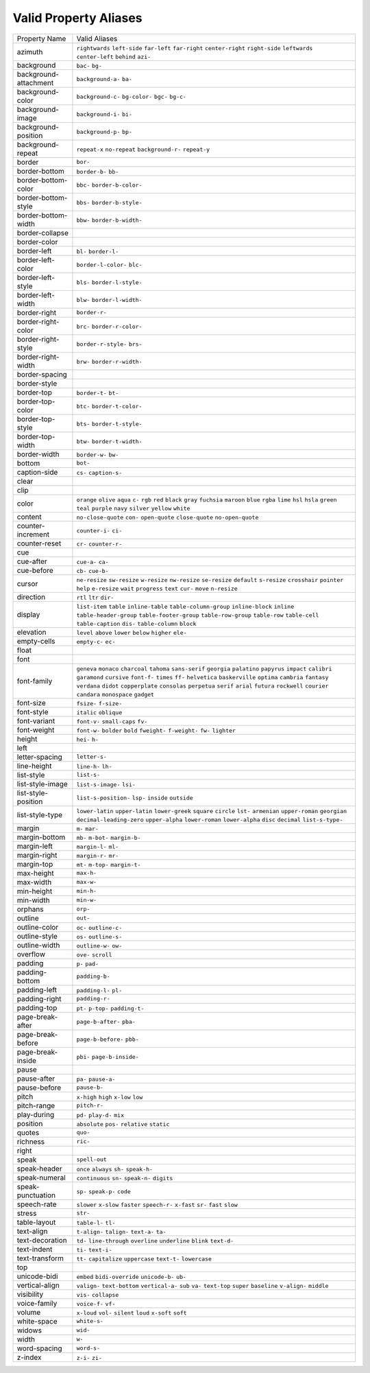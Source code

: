 Valid Property Aliases
======================

+--------------------------------------+--------------------------------------+
| Property Name                        | Valid Aliases                        |
+--------------------------------------+--------------------------------------+
| azimuth                              | ``rightwards`` ``left-side``         |
|                                      | ``far-left`` ``far-right``           |
|                                      | ``center-right``                     |
|                                      | ``right-side`` ``leftwards``         |
|                                      | ``center-left`` ``behind`` ``azi-``  |
+--------------------------------------+--------------------------------------+
| background                           | ``bac-`` ``bg-``                     |
+--------------------------------------+--------------------------------------+
| background-attachment                | ``background-a-`` ``ba-``            |
+--------------------------------------+--------------------------------------+
| background-color                     | ``background-c-`` ``bg-color-``      |
|                                      | ``bgc-`` ``bg-c-``                   |
+--------------------------------------+--------------------------------------+
| background-image                     | ``background-i-`` ``bi-``            |
+--------------------------------------+--------------------------------------+
| background-position                  | ``background-p-`` ``bp-``            |
+--------------------------------------+--------------------------------------+
| background-repeat                    | ``repeat-x`` ``no-repeat``           |
|                                      | ``background-r-`` ``repeat-y``       |
+--------------------------------------+--------------------------------------+
| border                               | ``bor-``                             |
+--------------------------------------+--------------------------------------+
| border-bottom                        | ``border-b-`` ``bb-``                |
+--------------------------------------+--------------------------------------+
| border-bottom-color                  | ``bbc-`` ``border-b-color-``         |
+--------------------------------------+--------------------------------------+
| border-bottom-style                  | ``bbs-`` ``border-b-style-``         |
+--------------------------------------+--------------------------------------+
| border-bottom-width                  | ``bbw-`` ``border-b-width-``         |
+--------------------------------------+--------------------------------------+
| border-collapse                      |                                      |
+--------------------------------------+--------------------------------------+
| border-color                         |                                      |
+--------------------------------------+--------------------------------------+
| border-left                          | ``bl-`` ``border-l-``                |
+--------------------------------------+--------------------------------------+
| border-left-color                    | ``border-l-color-`` ``blc-``         |
+--------------------------------------+--------------------------------------+
| border-left-style                    | ``bls-`` ``border-l-style-``         |
+--------------------------------------+--------------------------------------+
| border-left-width                    | ``blw-`` ``border-l-width-``         |
+--------------------------------------+--------------------------------------+
| border-right                         | ``border-r-``                        |
+--------------------------------------+--------------------------------------+
| border-right-color                   | ``brc-`` ``border-r-color-``         |
+--------------------------------------+--------------------------------------+
| border-right-style                   | ``border-r-style-`` ``brs-``         |
+--------------------------------------+--------------------------------------+
| border-right-width                   | ``brw-`` ``border-r-width-``         |
+--------------------------------------+--------------------------------------+
| border-spacing                       |                                      |
+--------------------------------------+--------------------------------------+
| border-style                         |                                      |
+--------------------------------------+--------------------------------------+
| border-top                           | ``border-t-`` ``bt-``                |
+--------------------------------------+--------------------------------------+
| border-top-color                     | ``btc-`` ``border-t-color-``         |
+--------------------------------------+--------------------------------------+
| border-top-style                     | ``bts-`` ``border-t-style-``         |
+--------------------------------------+--------------------------------------+
| border-top-width                     | ``btw-`` ``border-t-width-``         |
+--------------------------------------+--------------------------------------+
| border-width                         | ``border-w-`` ``bw-``                |
+--------------------------------------+--------------------------------------+
| bottom                               | ``bot-``                             |
+--------------------------------------+--------------------------------------+
| caption-side                         | ``cs-`` ``caption-s-``               |
+--------------------------------------+--------------------------------------+
| clear                                |                                      |
+--------------------------------------+--------------------------------------+
| clip                                 |                                      |
+--------------------------------------+--------------------------------------+
| color                                | ``orange`` ``olive`` ``aqua`` ``c-`` |
|                                      | ``rgb``                              |
|                                      | ``red`` ``black`` ``gray``           |
|                                      | ``fuchsia`` ``maroon``               |
|                                      | ``blue`` ``rgba`` ``lime`` ``hsl``   |
|                                      | ``hsla``                             |
|                                      | ``green`` ``teal`` ``purple``        |
|                                      | ``navy`` ``silver``                  |
|                                      | ``yellow`` ``white``                 |
+--------------------------------------+--------------------------------------+
| content                              | ``no-close-quote`` ``con-``          |
|                                      | ``open-quote`` ``close-quote``       |
|                                      | ``no-open-quote``                    |
+--------------------------------------+--------------------------------------+
| counter-increment                    | ``counter-i-`` ``ci-``               |
+--------------------------------------+--------------------------------------+
| counter-reset                        | ``cr-`` ``counter-r-``               |
+--------------------------------------+--------------------------------------+
| cue                                  |                                      |
+--------------------------------------+--------------------------------------+
| cue-after                            | ``cue-a-`` ``ca-``                   |
+--------------------------------------+--------------------------------------+
| cue-before                           | ``cb-`` ``cue-b-``                   |
+--------------------------------------+--------------------------------------+
| cursor                               | ``ne-resize`` ``sw-resize``          |
|                                      | ``w-resize`` ``nw-resize``           |
|                                      | ``se-resize``                        |
|                                      | ``default`` ``s-resize``             |
|                                      | ``crosshair`` ``pointer`` ``help``   |
|                                      | ``e-resize`` ``wait`` ``progress``   |
|                                      | ``text`` ``cur-``                    |
|                                      | ``move`` ``n-resize``                |
+--------------------------------------+--------------------------------------+
| direction                            | ``rtl`` ``ltr`` ``dir-``             |
+--------------------------------------+--------------------------------------+
| display                              | ``list-item`` ``table``              |
|                                      | ``inline-table``                     |
|                                      | ``table-column-group``               |
|                                      | ``inline-block``                     |
|                                      | ``inline`` ``table-header-group``    |
|                                      | ``table-footer-group``               |
|                                      | ``table-row-group`` ``table-row``    |
|                                      | ``table-cell`` ``table-caption``     |
|                                      | ``dis-`` ``table-column`` ``block``  |
+--------------------------------------+--------------------------------------+
| elevation                            | ``level`` ``above`` ``lower``        |
|                                      | ``below`` ``higher``                 |
|                                      | ``ele-``                             |
+--------------------------------------+--------------------------------------+
| empty-cells                          | ``empty-c-`` ``ec-``                 |
+--------------------------------------+--------------------------------------+
| float                                |                                      |
+--------------------------------------+--------------------------------------+
| font                                 |                                      |
+--------------------------------------+--------------------------------------+
| font-family                          | ``geneva`` ``monaco`` ``charcoal``   |
|                                      | ``tahoma`` ``sans-serif``            |
|                                      | ``georgia`` ``palatino`` ``papyrus`` |
|                                      | ``impact`` ``calibri``               |
|                                      | ``garamond`` ``cursive`` ``font-f-`` |
|                                      | ``times`` ``ff-``                    |
|                                      | ``helvetica`` ``baskerville``        |
|                                      | ``optima`` ``cambria`` ``fantasy``   |
|                                      | ``verdana`` ``didot``                |
|                                      | ``copperplate`` ``consolas``         |
|                                      | ``perpetua``                         |
|                                      | ``serif`` ``arial`` ``futura``       |
|                                      | ``rockwell`` ``courier``             |
|                                      | ``candara`` ``monospace`` ``gadget`` |
+--------------------------------------+--------------------------------------+
| font-size                            | ``fsize-`` ``f-size-``               |
+--------------------------------------+--------------------------------------+
| font-style                           | ``italic`` ``oblique``               |
+--------------------------------------+--------------------------------------+
| font-variant                         | ``font-v-`` ``small-caps`` ``fv-``   |
+--------------------------------------+--------------------------------------+
| font-weight                          | ``font-w-`` ``bolder`` ``bold``      |
|                                      | ``fweight-`` ``f-weight-``           |
|                                      | ``fw-`` ``lighter``                  |
+--------------------------------------+--------------------------------------+
| height                               | ``hei-`` ``h-``                      |
+--------------------------------------+--------------------------------------+
| left                                 |                                      |
+--------------------------------------+--------------------------------------+
| letter-spacing                       | ``letter-s-``                        |
+--------------------------------------+--------------------------------------+
| line-height                          | ``line-h-`` ``lh-``                  |
+--------------------------------------+--------------------------------------+
| list-style                           | ``list-s-``                          |
+--------------------------------------+--------------------------------------+
| list-style-image                     | ``list-s-image-`` ``lsi-``           |
+--------------------------------------+--------------------------------------+
| list-style-position                  | ``list-s-position-`` ``lsp-``        |
|                                      | ``inside`` ``outside``               |
+--------------------------------------+--------------------------------------+
| list-style-type                      | ``lower-latin`` ``upper-latin``      |
|                                      | ``lower-greek`` ``square``           |
|                                      | ``circle``                           |
|                                      | ``lst-`` ``armenian``                |
|                                      | ``upper-roman`` ``georgian``         |
|                                      | ``decimal-leading-zero``             |
|                                      | ``upper-alpha`` ``lower-roman``      |
|                                      | ``lower-alpha`` ``disc`` ``decimal`` |
|                                      | ``list-s-type-``                     |
+--------------------------------------+--------------------------------------+
| margin                               | ``m-`` ``mar-``                      |
+--------------------------------------+--------------------------------------+
| margin-bottom                        | ``mb-`` ``m-bot-`` ``margin-b-``     |
+--------------------------------------+--------------------------------------+
| margin-left                          | ``margin-l-`` ``ml-``                |
+--------------------------------------+--------------------------------------+
| margin-right                         | ``margin-r-`` ``mr-``                |
+--------------------------------------+--------------------------------------+
| margin-top                           | ``mt-`` ``m-top-`` ``margin-t-``     |
+--------------------------------------+--------------------------------------+
| max-height                           | ``max-h-``                           |
+--------------------------------------+--------------------------------------+
| max-width                            | ``max-w-``                           |
+--------------------------------------+--------------------------------------+
| min-height                           | ``min-h-``                           |
+--------------------------------------+--------------------------------------+
| min-width                            | ``min-w-``                           |
+--------------------------------------+--------------------------------------+
| orphans                              | ``orp-``                             |
+--------------------------------------+--------------------------------------+
| outline                              | ``out-``                             |
+--------------------------------------+--------------------------------------+
| outline-color                        | ``oc-`` ``outline-c-``               |
+--------------------------------------+--------------------------------------+
| outline-style                        | ``os-`` ``outline-s-``               |
+--------------------------------------+--------------------------------------+
| outline-width                        | ``outline-w-`` ``ow-``               |
+--------------------------------------+--------------------------------------+
| overflow                             | ``ove-`` ``scroll``                  |
+--------------------------------------+--------------------------------------+
| padding                              | ``p-`` ``pad-``                      |
+--------------------------------------+--------------------------------------+
| padding-bottom                       | ``padding-b-``                       |
+--------------------------------------+--------------------------------------+
| padding-left                         | ``padding-l-`` ``pl-``               |
+--------------------------------------+--------------------------------------+
| padding-right                        | ``padding-r-``                       |
+--------------------------------------+--------------------------------------+
| padding-top                          | ``pt-`` ``p-top-`` ``padding-t-``    |
+--------------------------------------+--------------------------------------+
| page-break-after                     | ``page-b-after-`` ``pba-``           |
+--------------------------------------+--------------------------------------+
| page-break-before                    | ``page-b-before-`` ``pbb-``          |
+--------------------------------------+--------------------------------------+
| page-break-inside                    | ``pbi-`` ``page-b-inside-``          |
+--------------------------------------+--------------------------------------+
| pause                                |                                      |
+--------------------------------------+--------------------------------------+
| pause-after                          | ``pa-`` ``pause-a-``                 |
+--------------------------------------+--------------------------------------+
| pause-before                         | ``pause-b-``                         |
+--------------------------------------+--------------------------------------+
| pitch                                | ``x-high`` ``high`` ``x-low``        |
|                                      | ``low``                              |
+--------------------------------------+--------------------------------------+
| pitch-range                          | ``pitch-r-``                         |
+--------------------------------------+--------------------------------------+
| play-during                          | ``pd-`` ``play-d-`` ``mix``          |
+--------------------------------------+--------------------------------------+
| position                             | ``absolute`` ``pos-`` ``relative``   |
|                                      | ``static``                           |
+--------------------------------------+--------------------------------------+
| quotes                               | ``quo-``                             |
+--------------------------------------+--------------------------------------+
| richness                             | ``ric-``                             |
+--------------------------------------+--------------------------------------+
| right                                |                                      |
+--------------------------------------+--------------------------------------+
| speak                                | ``spell-out``                        |
+--------------------------------------+--------------------------------------+
| speak-header                         | ``once`` ``always`` ``sh-``          |
|                                      | ``speak-h-``                         |
+--------------------------------------+--------------------------------------+
| speak-numeral                        | ``continuous`` ``sn-`` ``speak-n-``  |
|                                      | ``digits``                           |
+--------------------------------------+--------------------------------------+
| speak-punctuation                    | ``sp-`` ``speak-p-`` ``code``        |
+--------------------------------------+--------------------------------------+
| speech-rate                          | ``slower`` ``x-slow`` ``faster``     |
|                                      | ``speech-r-`` ``x-fast``             |
|                                      | ``sr-`` ``fast`` ``slow``            |
+--------------------------------------+--------------------------------------+
| stress                               | ``str-``                             |
+--------------------------------------+--------------------------------------+
| table-layout                         | ``table-l-`` ``tl-``                 |
+--------------------------------------+--------------------------------------+
| text-align                           | ``t-align-`` ``talign-`` ``text-a-`` |
|                                      | ``ta-``                              |
+--------------------------------------+--------------------------------------+
| text-decoration                      | ``td-`` ``line-through``             |
|                                      | ``overline`` ``underline`` ``blink`` |
|                                      | ``text-d-``                          |
+--------------------------------------+--------------------------------------+
| text-indent                          | ``ti-`` ``text-i-``                  |
+--------------------------------------+--------------------------------------+
| text-transform                       | ``tt-`` ``capitalize`` ``uppercase`` |
|                                      | ``text-t-`` ``lowercase``            |
+--------------------------------------+--------------------------------------+
| top                                  |                                      |
+--------------------------------------+--------------------------------------+
| unicode-bidi                         | ``embed`` ``bidi-override``          |
|                                      | ``unicode-b-`` ``ub-``               |
+--------------------------------------+--------------------------------------+
| vertical-align                       | ``valign-`` ``text-bottom``          |
|                                      | ``vertical-a-`` ``sub`` ``va-``      |
|                                      | ``text-top`` ``super`` ``baseline``  |
|                                      | ``v-align-`` ``middle``              |
+--------------------------------------+--------------------------------------+
| visibility                           | ``vis-`` ``collapse``                |
+--------------------------------------+--------------------------------------+
| voice-family                         | ``voice-f-`` ``vf-``                 |
+--------------------------------------+--------------------------------------+
| volume                               | ``x-loud`` ``vol-`` ``silent``       |
|                                      | ``loud`` ``x-soft``                  |
|                                      | ``soft``                             |
+--------------------------------------+--------------------------------------+
| white-space                          | ``white-s-``                         |
+--------------------------------------+--------------------------------------+
| widows                               | ``wid-``                             |
+--------------------------------------+--------------------------------------+
| width                                | ``w-``                               |
+--------------------------------------+--------------------------------------+
| word-spacing                         | ``word-s-``                          |
+--------------------------------------+--------------------------------------+
| z-index                              | ``z-i-`` ``zi-``                     |
+--------------------------------------+--------------------------------------+
